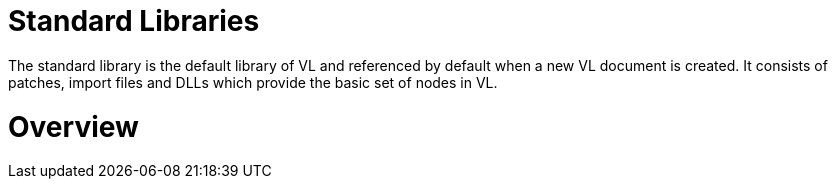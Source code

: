 # Standard Libraries

The standard library is the default library of VL and referenced by default when a new VL document is created. It consists of patches, import files and DLLs which provide the basic set of nodes in VL.

= Overview




